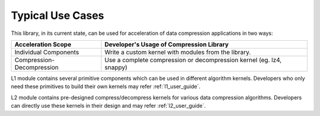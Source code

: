 .. CompressionLib_Docs documentation master file, created by
   sphinx-quickstart on Thu Jun 20 14:04:09 2019.
   You can adapt this file completely to your liking, but it should at least
   contain the root `toctree` directive.

.. _use_case:

Typical Use Cases
=================

This library, in its current state, can be used for acceleration of data compression applications in two ways:

+-----------------------------+--------------------------------------------------------------------------------+
| Acceleration Scope          | Developer's Usage of Compression Library                                       |
+=============================+================================================================================+
| Individual Components       | Write a custom kernel with modules from the library.                           |
+-----------------------------+--------------------------------------------------------------------------------+
| Compression-Decompression   | Use a complete compression or decompression kernel (eg. lz4, snappy)           |
+-----------------------------+--------------------------------------------------------------------------------+


L1 module contains several primitive components which can be used in different algorithm kernels. Developers who only need these primitives to build their own kernels may refer :ref:`l1_user_guide`.

L2 module contains pre-designed compress/decompress kernels for various data compression algorithms. Developers can directly use these kernels in their design and may refer :ref:`l2_user_guide`.


